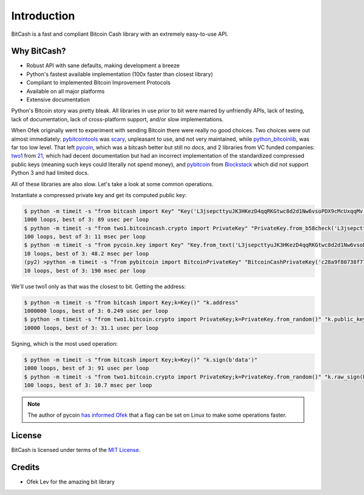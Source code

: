 .. _intro:

Introduction
============

BitCash is a fast and compliant Bitcoin Cash library with an extremely easy-to-use API.

Why BitCash?
------------

- Robust API with sane defaults, making development a breeze
- Python's fastest available implementation (100x faster than closest library)
- Compliant to implemented Bitcoin Improvement Protocols
- Available on all major platforms
- Extensive documentation

Python's Bitcoin story was pretty bleak. All libraries in use prior to bit were
marred by unfriendly APIs, lack of testing, lack of documentation, lack of
cross-platform support, and/or slow implementations.

When Ofek originally went to experiment with sending Bitcoin there were really no
good choices. Two choices were out almost immediately: `pybitcointools`_ was
`scary`_, unpleasant to use, and not very maintained, while `python_bitcoinlib`_,
was far too low level. That left `pycoin`_, which was a bitcash better but still no docs, and 2 libraries from VC funded companies: `two1`_ from `21`_, which had
decent documentation but had an incorrect implementation of the standardized
compressed public keys (meaning such keys could literally not spend money), and
`pybitcoin`_ from `Blockstack`_ which did not support Python 3 and had limited
docs.

All of these libraries are also slow. Let's take a look at some common operations.

Instantiate a compressed private key and get its computed public key:

.. code-block:: bash

    $ python -m timeit -s "from bitcash import Key" "Key('L3jsepcttyuJK3HKezD4qqRKGtwc8d2d1Nw6vsoPDX9cMcUxqqMv').public_key"
    1000 loops, best of 3: 89 usec per loop
    $ python -m timeit -s "from two1.bitcoincash.crypto import PrivateKey" "PrivateKey.from_b58check('L3jsepcttyuJK3HKezD4qqRKGtwc8d2d1Nw6vsoPDX9cMcUxqqMv').public_key.compressed_bytes"
    100 loops, best of 3: 11 msec per loop
    $ python -m timeit -s "from pycoin.key import Key" "Key.from_text('L3jsepcttyuJK3HKezD4qqRKGtwc8d2d1Nw6vsoPDX9cMcUxqqMv').sec()"
    10 loops, best of 3: 48.2 msec per loop
    (py2) >python -m timeit -s "from pybitcoin import BitcoinPrivateKey" "BitcoinCashPrivateKey('c28a9f80738f770d527803a566cf6fc3edf6cea586c4fc4a5223a5ad797e1ac3').public_key().to_hex()"
    10 loops, best of 3: 190 msec per loop

We'll use two1 only as that was the closest to bit. Getting the address:

.. code-block:: bash

    $ python -m timeit -s "from bitcash import Key;k=Key()" "k.address"
    1000000 loops, best of 3: 0.249 usec per loop
    $ python -m timeit -s "from two1.bitcoin.crypto import PrivateKey;k=PrivateKey.from_random()" "k.public_key.address()"
    10000 loops, best of 3: 31.1 usec per loop

Signing, which is the most used operation:

.. code-block:: bash

    $ python -m timeit -s "from bitcash import Key;k=Key()" "k.sign(b'data')"
    1000 loops, best of 3: 91 usec per loop
    $ python -m timeit -s "from two1.bitcoin.crypto import PrivateKey;k=PrivateKey.from_random()" "k.raw_sign(b'data')"
    100 loops, best of 3: 10.7 msec per loop

.. note::

    The author of pycoin `has informed Ofek <https://github.com/ofek/bitcash/issues/4>`_
    that a flag can be set on Linux to make some operations faster.

License
-------

BitCash is licensed under terms of the `MIT License`_.

Credits
-------

- Ofek Lev for the amazing bit library

.. _pybitcointools: https://github.com/vbuterin/pybitcointools
.. _scary: https://github.com/JoinMarket-Org/joinmarket/issues/61
.. _pycoin: https://github.com/richardkiss/pycoin
.. _two1: https://github.com/21dotco/two1-python
.. _21: https://angel.co/21
.. _pybitcoin: https://github.com/blockstack/pybitcoin
.. _Blockstack: https://angel.co/blockstack
.. _MIT License: https://en.wikipedia.org/wiki/MIT_License
.. _Gregory Maxwell: https://github.com/gmaxwell
.. _ECC: https://en.wikipedia.org/wiki/Elliptic_curve_cryptography
.. _Python Package Index: https://pypi.org
.. _python_bitcoinlib : https://github.com/petertodd/python-bitcoinlib
